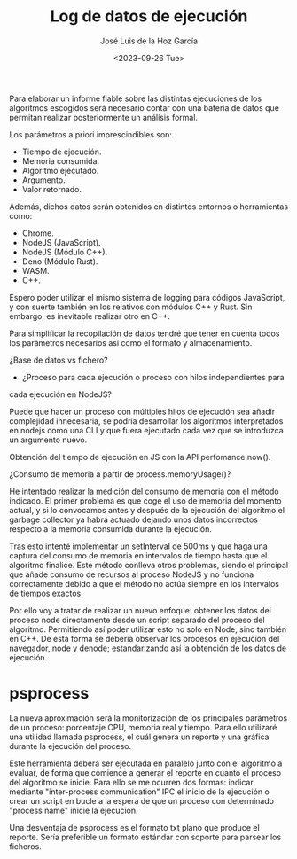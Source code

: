 #+TITLE: Log de datos de ejecución
#+AUTHOR: José Luis de la Hoz García
#+DATE: <2023-09-26 Tue>

Para elaborar un informe fiable sobre las distintas ejecuciones de los
algoritmos escogidos será necesario contar con una batería de datos
que permitan realizar posteriormente un análisis formal.

Los parámetros a priori imprescindibles son:

- Tiempo de ejecución.
- Memoria consumida.
- Algoritmo ejecutado.
- Argumento.
- Valor retornado.

Además, dichos datos serán obtenidos en distintos entornos o
herramientas como:

- Chrome.
- NodeJS (JavaScript).
- NodeJS (Módulo C++).
- Deno (Módulo Rust).
- WASM.
- C++.
  
Espero poder utilizar el mismo sistema de logging para códigos
JavaScript, y con suerte también en los relativos con módulos C++ y
Rust. Sin embargo, es inevitable realizar otro en C++.

Para simplificar la recopilación de datos tendré que tener en cuenta
todos los parámetros necesarios así como el formato y almacenamiento.

¿Base de datos vs fichero?

- ¿Proceso para cada ejecución o proceso con hilos independientes para
cada ejecución en NodeJS?

Puede que hacer un proceso con múltiples hilos de ejecución sea añadir
complejidad innecesaria, se podría desarrollar los algoritmos
interpretados en nodejs como una CLI y que fuera ejecutado cada vez
que se introduzca un argumento nuevo.

Obtención del tiempo de ejecución en JS con la API perfomance.now().

¿Consumo de memoria a partir de process.memoryUsage()?

He intentado realizar la medición del consumo de memoria con el método
indicado. El primer problema es que coge el uso de memoria del momento
actual, y si lo convocamos antes y después de la ejecución del
algoritmo el garbage collector ya habrá actuado dejando unos datos
incorrectos respecto a la memoria consumida durante la ejecución.

Tras esto intenté implementar un setInterval de 500ms y que haga una
captura del consumo de memoria en intervalos de tiempo hasta que el
algoritmo finalice. Este método conlleva otros problemas, siendo el
principal que añade consumo de recursos al proceso NodeJS y no
funciona correctamente debido a que el método no actúa siempre en los
intervalos de tiempos exactos.

Por ello voy a tratar de realizar un nuevo enfoque: obtener los datos
del proceso node directamente desde un script separado del proceso del
algoritmo. Permitiendo así poder utilizar esto no solo en Node, sino
también en C++. De esta forma se debería observar los procesos en
ejecución del navegador, node y denode; estandarizando así la
obtención de los datos de ejecución.

* psprocess
La nueva aproximación será la monitorización de los principales
parámetros de un proceso: porcentaje CPU, memoria real y tiempo. Para
ello utilizaré una utilidad llamada psprocess, el cuál genera un
reporte y una gráfica durante la ejecución del proceso.

Este herramienta deberá ser ejecutada en paralelo junto con el algoritmo a evaluar, de forma que comience a generar el reporte en cuanto el proceso del algoritmo se inicie. Para ello se me ocurren dos formas: indicar mediante "inter-process communication" IPC el inicio de la ejecución o crear un script en bucle a la espera de que un proceso con determinado "process name" inicie la ejecución.

Una desventaja de psprocess es el formato txt plano que produce el
reporte. Sería preferible un formato estándar con soporte para parsear
los ficheros.

